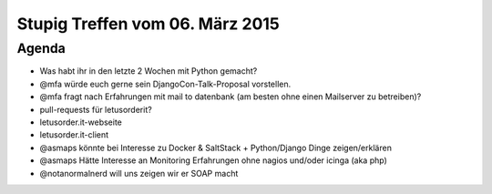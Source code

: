 Stupig Treffen vom 06. März 2015
===================================

Agenda
------

* Was habt ihr in den letzte 2 Wochen mit Python gemacht?
* @mfa würde euch gerne sein DjangoCon-Talk-Proposal vorstellen.
* @mfa fragt nach Erfahrungen mit mail to datenbank (am besten ohne einen Mailserver zu betreiben)?
* pull-requests für letusorderit?
* letusorder.it-webseite
* letusorder.it-client
* @asmaps könnte bei Interesse zu Docker & SaltStack + Python/Django Dinge zeigen/erklären
* @asmaps Hätte Interesse an Monitoring Erfahrungen ohne nagios und/oder icinga (aka php)
* @notanormalnerd will uns zeigen wir er SOAP macht
